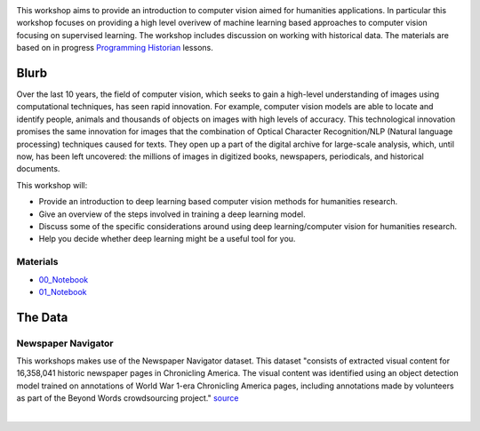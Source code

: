 
.. raw:: html

   <h1><img src="figs/circle-cropped.png" alt="camera" width="5%" /> Computer Vision for the Humanities</h1>


.. image:: https://zenodo.org/badge/DOI/10.5281/zenodo.4740229.svg
   :target: https://doi.org/10.5281/zenodo.4740228

This workshop aims to provide an introduction to computer vision aimed for humanities applications.
In particular this workshop focuses on providing a high level overivew of machine learning based approaches to computer vision focusing on supervised learning. The workshop includes discussion on working with historical data.
The materials are based on in progress `Programming Historian <https://programminghistorian.org/>`_ lessons.

Blurb
*****

Over the last 10 years, the field of computer vision, which seeks to gain a high-level understanding of images using computational techniques, has seen rapid innovation. For example, computer vision models are able to locate and identify people, animals and thousands of objects on images with high levels of accuracy. This technological innovation promises the same innovation for images that the combination of Optical Character Recognition/NLP (Natural language processing) techniques caused for texts. They open up a part of the digital archive for large-scale analysis, which, until now, has been left uncovered: the millions of images in digitized books, newspapers, periodicals, and historical documents.

This workshop will:

- Provide an introduction to deep learning based computer vision methods for humanities research.
- Give an overview of the steps involved in training a deep learning model.
- Discuss some of the specific considerations around using deep learning/computer vision for humanities research.
- Help you decide whether deep learning might be a useful tool for you.


Materials
==========

.. materials-begin

- `00_Notebook <https://colab.research.google.com/github/Living-with-machines/Computer-Vision-for-the-Humanities-workshop/blob/main/0a_computer_vision_for_the_humanities.ipynb>`_
- `01_Notebook <https://colab.research.google.com/github/davanstrien/introduction-to-computer-vision-workshop/blob/main/cv-deep-learning-pt1.ipynb>`_
.. materials-end

The Data
********

Newspaper Navigator
===================

This workshops makes use of the Newspaper Navigator dataset. This dataset "consists of extracted visual content for 16,358,041 historic newspaper pages in Chronicling America. The visual content was identified using an object detection model trained on annotations of World War 1-era Chronicling America pages, including annotations made by volunteers as part of the Beyond Words crowdsourcing project." `source <https://news-navigator.labs.loc.gov/>`_

|

.. raw:: html

   <p align="left"><img alt="newspaper image" src="https://news-navigator.labs.loc.gov/static/labs/work/experiments/images/nnavigator-logo-cropped.jpg" width="50%" /></p>


   Credit: This project, funded by the UK Research and Innovation (UKRI) Strategic Priority Fund, is a multidisciplinary collaboration delivered by the Arts and Humanities Research Council (AHRC), with The Alan Turing Institute, the British Library and the Universities of Cambridge, East Anglia, Exeter, and Queen Mary University of London.
